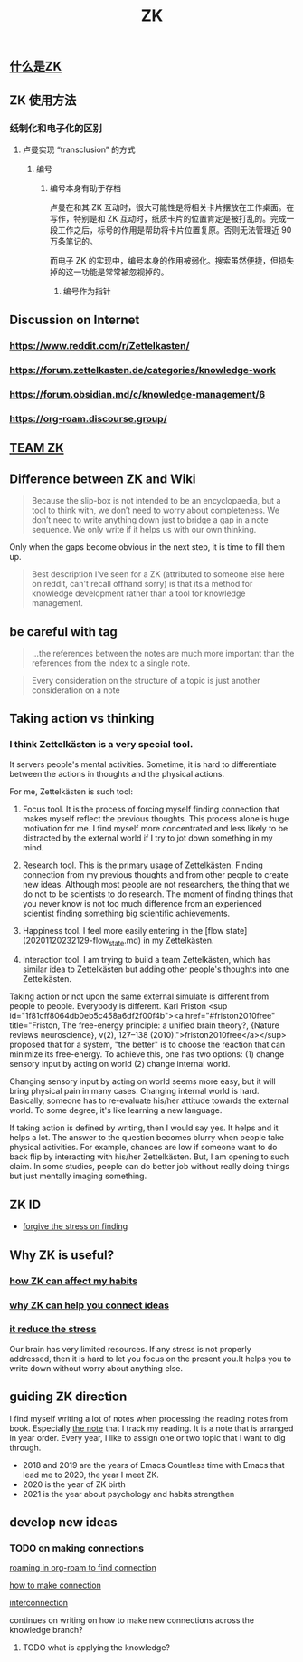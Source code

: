 :PROPERTIES:
:ID:       fdc61b71-1f0b-423e-90c9-3f8a86549e80
:END:
#+TITLE: ZK
** [[file:./什么是zk.org][什么是ZK]]
** ZK 使用方法
*** 纸制化和电子化的区别
**** 卢曼实现 “transclusion” 的方式
***** 编号
****** 编号本身有助于存档
卢曼在和其 ZK 互动时，很大可能性是将相关卡片摆放在工作桌面。在写作，特别是和 ZK 互动时，纸质卡片的位置肯定是被打乱的。完成一段工作之后，标号的作用是帮助将卡片位置复原。否则无法管理近 90 万条笔记的。

而电子 ZK 的实现中，编号本身的作用被弱化。搜索虽然便捷，但损失掉的这一功能是常常被忽视掉的。
******* 编号作为指针
** Discussion on Internet
   :PROPERTIES:
   :ID:       dded3d35-b7c2-4c26-b296-ab7df901ec70
   :END:
*** https://www.reddit.com/r/Zettelkasten/
*** https://forum.zettelkasten.de/categories/knowledge-work
*** https://forum.obsidian.md/c/knowledge-management/6
*** https://org-roam.discourse.group/
** [[file:./team_zk.org][TEAM ZK]]
** Difference between ZK and Wiki
#+begin_quote chapter 12
Because the slip-box is not intended to be an encyclopaedia, but a
tool to think with, we don’t need to worry about completeness. We
don’t need to write anything down just to bridge a gap in a note
sequence. We only write if it helps us with our own thinking.

#+end_quote

Only when the gaps become obvious in the next step, it is time to fill
them up.

#+begin_quote https://www.reddit.com/r/Zettelkasten/comments/kndg4s/is_zettelkasten_for_me/
Best description I've seen for a ZK (attributed to someone else here
on reddit, can't recall offhand sorry) is that its a method for
knowledge development rather than a tool for knowledge management.
#+end_quote
** be careful with tag

#+begin_quote
...the references between the notes are much more
important than the references from the index to a single note.
#+end_quote

#+begin_quote
Every consideration on the structure of a topic is just
another consideration on a note
#+end_quote
** Taking action vs thinking
*** I think Zettelkästen is a very special tool.

It servers people's mental activities. Sometime, it is hard to
differentiate between the actions in thoughts and the physical
actions.

For me, Zettelkästen is such tool:

1.  Focus tool. It is the process of forcing myself finding connection
    that makes myself reflect the previous thoughts. This process alone
    is huge motivation for me. I find myself more concentrated and less
    likely to be distracted by the external world if I try to jot down
    something in my mind.

2.  Research tool. This is the primary usage of Zettelkästen. Finding
    connection from my previous thoughts and from other people to
    create new ideas. Although most people are not researchers, the
    thing that we do not to be scientists to do research. The moment of
    finding things that you never know is not too much difference from
    an experienced scientist finding something big scientific
    achievements.

3.  Happiness tool. I feel more easily entering in the [flow state](20201120232129-flow_state.md) in my
    Zettelkästen.

4.  Interaction tool. I am trying to build a team Zettelkästen, which
    has similar idea to Zettelkästen but adding other people's thoughts
    into one Zettelkästen.

Taking action or not upon the same external simulate is different from
people to people. Everybody is different. Karl Friston
<sup id="1f81cff8064db0eb5c458a6df2f00f4b"><a href="#friston2010free" title="Friston, The free-energy principle: a unified brain theory?, {Nature reviews neuroscience}, v(2), 127--138 (2010).">friston2010free</a></sup> proposed that for a system, "the better" is to
choose the reaction that can minimize its free-energy. To achieve
this, one has two options: (1) change sensory input by acting on world
(2) change internal world.

Changing sensory input by acting on world seems more easy, but it will
bring physical pain in many cases. Changing internal world is hard.
Basically, someone has to re-evaluate his/her attitude towards the
external world. To some degree, it's like learning a new language.

If taking action is defined by writing, then I would say yes. It helps
and it helps a lot. The answer to the question becomes blurry when
people take physical activities. For example, chances are low if
someone want to do back flip by interacting with his/her Zettelkästen.
But, I am opening to such claim. In some studies, people can do better
job without really doing things but just mentally imaging something.
** ZK ID
   :PROPERTIES:
   :ID:       006cf19e-060b-4088-a478-773a13eb859f
   :END:
- [[id:752d6262-58f4-424f-843f-edf6e17b6848][forgive the stress on finding]]
** Why ZK is useful?
*** [[id:c7be7fb9-5bb2-4309-9145-aae81b109bff][how ZK can affect my habits]]
*** [[id:8588bf22-fbb3-4367-a819-dececaca7df8][why ZK can help you connect ideas]]
*** [[id:006cf19e-060b-4088-a478-773a13eb859f][it reduce the stress]]
Our brain has very limited resources. If any stress is not properly
addressed, then it is hard to let you focus on the present you.It
helps you to write down without worry about anything else.
** guiding ZK direction
   :PROPERTIES:
   :ID:       749e4d0d-321a-44c1-b3c8-2af5e0be02ed
   :END:

I find myself writing a lot of notes when processing the reading notes
from book. Especially [[id:323aca24-9b39-4459-84ca-7188fecc2b2e][the note]] that I track my reading. It is a note
that is arranged in year order. Every year, I like to assign one or
two topic that I want to dig through.

- 2018 and 2019 are the years of Emacs
  Countless time with Emacs that lead me to 2020, the year I meet ZK.
- 2020 is the year of ZK birth
- 2021 is the year about psychology and habits strengthen

** develop new ideas
*** TODO on making connections

 #+transclude: t
 [[file:~/Dropbox/myNote/zk/20200823194039-roaming_in_org_roam_to_find_connection.org][roaming in org-roam to find connection]]

 #+transclude: t
 [[file:~/Dropbox/myNote/zk/20200729232344-how_to_make_connection.org][how to make connection]]

 #+transclude: t
 [[file:~/Dropbox/myNote/zk/20200618163301-interconnection.org][interconnection]]

 continues on writing on how to make new connections across the
 knowledge branch?

**** TODO what is applying the knowledge?

